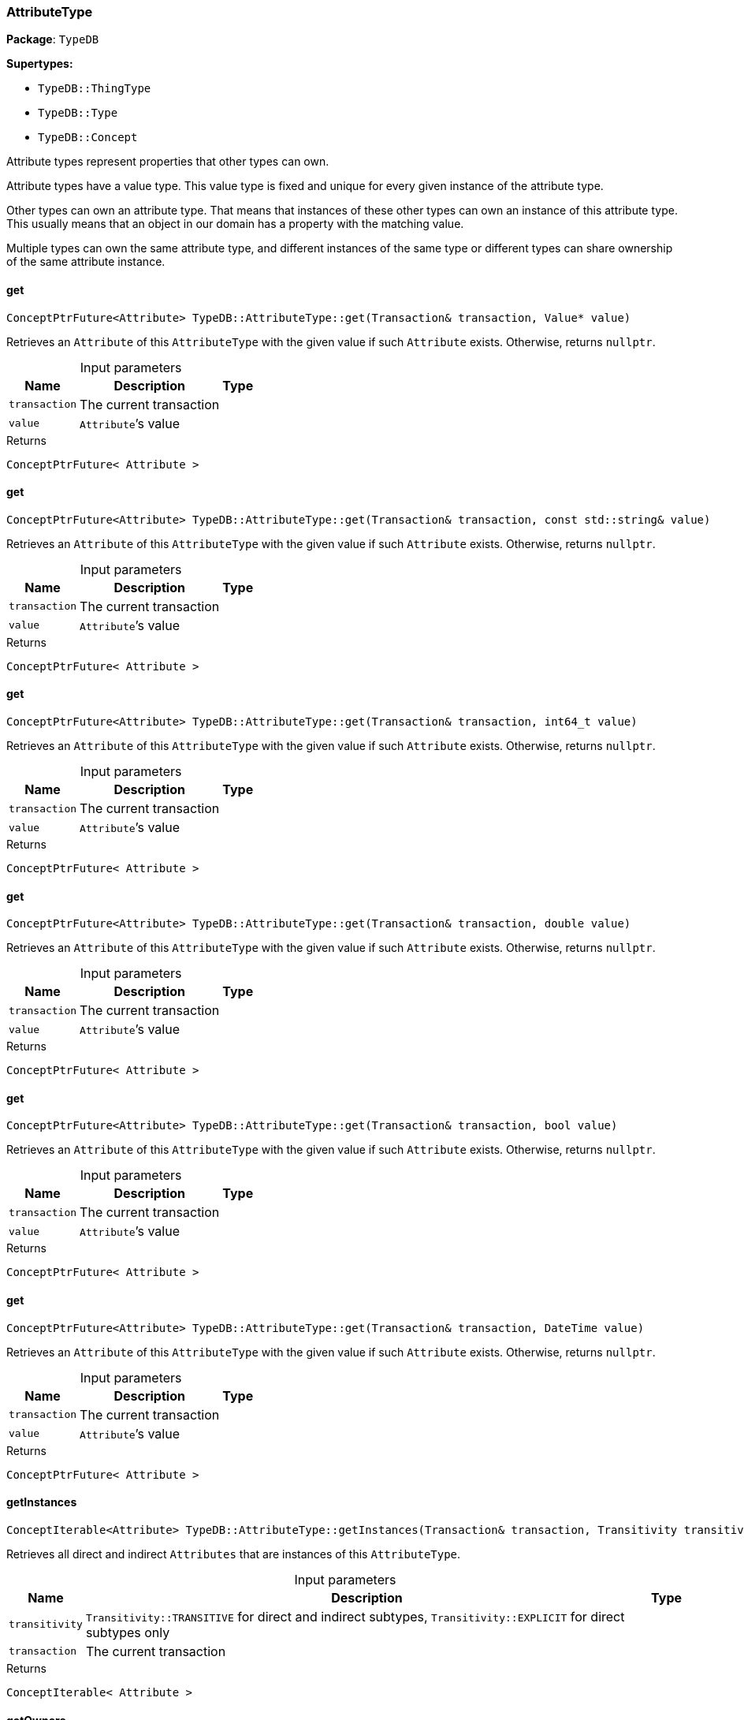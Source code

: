 [#_AttributeType]
=== AttributeType

*Package*: `TypeDB`

*Supertypes:*

* `TypeDB::ThingType`
* `TypeDB::Type`
* `TypeDB::Concept`



Attribute types represent properties that other types can own.

Attribute types have a value type. This value type is fixed and unique for every given instance of the attribute type.

Other types can own an attribute type. That means that instances of these other types can own an instance of this attribute type. This usually means that an object in our domain has a property with the matching value.

Multiple types can own the same attribute type, and different instances of the same type or different types can share ownership of the same attribute instance.

// tag::methods[]
[#_ConceptPtrFuture_Attribute__TypeDBAttributeTypeget___Transaction__transaction__Value__ptr__value_]
==== get

[source,cpp]
----
ConceptPtrFuture<Attribute> TypeDB::AttributeType::get(Transaction& transaction, Value* value)
----



Retrieves an ``Attribute`` of this ``AttributeType`` with the given value if such ``Attribute`` exists. Otherwise, returns ``nullptr``.


[caption=""]
.Input parameters
[cols="~,~,~"]
[options="header"]
|===
|Name |Description |Type
a| `transaction` a| The current transaction a| 
a| `value` a| ``Attribute``’s value a| 
|===

[caption=""]
.Returns
`ConceptPtrFuture< Attribute >`

[#_ConceptPtrFuture_Attribute__TypeDBAttributeTypeget___Transaction__transaction__const_stdstring__value_]
==== get

[source,cpp]
----
ConceptPtrFuture<Attribute> TypeDB::AttributeType::get(Transaction& transaction, const std::string& value)
----



Retrieves an ``Attribute`` of this ``AttributeType`` with the given value if such ``Attribute`` exists. Otherwise, returns ``nullptr``.


[caption=""]
.Input parameters
[cols="~,~,~"]
[options="header"]
|===
|Name |Description |Type
a| `transaction` a| The current transaction a| 
a| `value` a| ``Attribute``’s value a| 
|===

[caption=""]
.Returns
`ConceptPtrFuture< Attribute >`

[#_ConceptPtrFuture_Attribute__TypeDBAttributeTypeget___Transaction__transaction__int64_t_value_]
==== get

[source,cpp]
----
ConceptPtrFuture<Attribute> TypeDB::AttributeType::get(Transaction& transaction, int64_t value)
----



Retrieves an ``Attribute`` of this ``AttributeType`` with the given value if such ``Attribute`` exists. Otherwise, returns ``nullptr``.


[caption=""]
.Input parameters
[cols="~,~,~"]
[options="header"]
|===
|Name |Description |Type
a| `transaction` a| The current transaction a| 
a| `value` a| ``Attribute``’s value a| 
|===

[caption=""]
.Returns
`ConceptPtrFuture< Attribute >`

[#_ConceptPtrFuture_Attribute__TypeDBAttributeTypeget___Transaction__transaction__double_value_]
==== get

[source,cpp]
----
ConceptPtrFuture<Attribute> TypeDB::AttributeType::get(Transaction& transaction, double value)
----



Retrieves an ``Attribute`` of this ``AttributeType`` with the given value if such ``Attribute`` exists. Otherwise, returns ``nullptr``.


[caption=""]
.Input parameters
[cols="~,~,~"]
[options="header"]
|===
|Name |Description |Type
a| `transaction` a| The current transaction a| 
a| `value` a| ``Attribute``’s value a| 
|===

[caption=""]
.Returns
`ConceptPtrFuture< Attribute >`

[#_ConceptPtrFuture_Attribute__TypeDBAttributeTypeget___Transaction__transaction__bool_value_]
==== get

[source,cpp]
----
ConceptPtrFuture<Attribute> TypeDB::AttributeType::get(Transaction& transaction, bool value)
----



Retrieves an ``Attribute`` of this ``AttributeType`` with the given value if such ``Attribute`` exists. Otherwise, returns ``nullptr``.


[caption=""]
.Input parameters
[cols="~,~,~"]
[options="header"]
|===
|Name |Description |Type
a| `transaction` a| The current transaction a| 
a| `value` a| ``Attribute``’s value a| 
|===

[caption=""]
.Returns
`ConceptPtrFuture< Attribute >`

[#_ConceptPtrFuture_Attribute__TypeDBAttributeTypeget___Transaction__transaction__DateTime_value_]
==== get

[source,cpp]
----
ConceptPtrFuture<Attribute> TypeDB::AttributeType::get(Transaction& transaction, DateTime value)
----



Retrieves an ``Attribute`` of this ``AttributeType`` with the given value if such ``Attribute`` exists. Otherwise, returns ``nullptr``.


[caption=""]
.Input parameters
[cols="~,~,~"]
[options="header"]
|===
|Name |Description |Type
a| `transaction` a| The current transaction a| 
a| `value` a| ``Attribute``’s value a| 
|===

[caption=""]
.Returns
`ConceptPtrFuture< Attribute >`

[#_ConceptIterable_Attribute__TypeDBAttributeTypegetInstances___Transaction__transaction__Transitivity_transitivity__TransitivityTRANSITIVE_]
==== getInstances

[source,cpp]
----
ConceptIterable<Attribute> TypeDB::AttributeType::getInstances(Transaction& transaction, Transitivity transitivity = Transitivity::TRANSITIVE)
----



Retrieves all direct and indirect ``Attributes`` that are instances of this ``AttributeType``.


[caption=""]
.Input parameters
[cols="~,~,~"]
[options="header"]
|===
|Name |Description |Type
a| `transitivity` a| ``Transitivity::TRANSITIVE`` for direct and indirect subtypes, ``Transitivity::EXPLICIT`` for direct subtypes only a| 
a| `transaction` a| The current transaction a| 
|===

[caption=""]
.Returns
`ConceptIterable< Attribute >`

[#_ConceptIterable_ThingType__TypeDBAttributeTypegetOwners___Transaction__transaction__Transitivity_transitivity__TransitivityTRANSITIVE_]
==== getOwners

[source,cpp]
----
ConceptIterable<ThingType> TypeDB::AttributeType::getOwners(Transaction& transaction, Transitivity transitivity = Transitivity::TRANSITIVE)
----



Retrieve all ``Things`` that own an attribute of this ``AttributeType`` directly or through inheritance.


[caption=""]
.Input parameters
[cols="~,~,~"]
[options="header"]
|===
|Name |Description |Type
a| `transaction` a| The current transaction a| 
a| `transitivity` a| ``Transitivity::TRANSITIVE`` for direct and indirect subtypes, ``Transitivity::EXPLICIT`` for direct subtypes only a| 
|===

[caption=""]
.Returns
`ConceptIterable< ThingType >`

[#_ConceptIterable_ThingType__TypeDBAttributeTypegetOwners___Transaction__transaction__const_stdvector__Annotation____annotations__Transitivity_transitivity__TransitivityTRANSITIVE_]
==== getOwners

[source,cpp]
----
ConceptIterable<ThingType> TypeDB::AttributeType::getOwners(Transaction& transaction, const std::vector< Annotation >& annotations, Transitivity transitivity = Transitivity::TRANSITIVE)
----



Variant of <<#_ConceptIterable_ThingType__TypeDBAttributeTypegetOwners___Transaction__transaction__Transitivity_transitivity__TransitivityTRANSITIVE_,getOwners>>(Transaction&amp; transaction, const std::vector&lt;Annotation&gt;&amp; annotations, Transitivity transitivity = Transitivity::TRANSITIVE) for convenience


[caption=""]
.Input parameters
[cols="~,~,~"]
[options="header"]
|===
|Name |Description |Type
a| `transaction` a| The current transaction a| 
a| `annotations` a| Only retrieve ``ThingTypes`` that have an attribute of this ``AttributeType`` with all given ``Annotation``s a| 
a| `transitivity` a| ``Transitivity::TRANSITIVE`` for direct and indirect subtypes, ``Transitivity::EXPLICIT`` for direct subtypes only a| 
|===

[caption=""]
.Returns
`ConceptIterable< ThingType >`

[#_OptionalStringFuture_TypeDBAttributeTypegetRegex___Transaction__transaction_]
==== getRegex

[source,cpp]
----
OptionalStringFuture TypeDB::AttributeType::getRegex(Transaction& transaction)
----



Retrieves the regular expression that is defined for this ``AttributeType``.


[caption=""]
.Input parameters
[cols="~,~,~"]
[options="header"]
|===
|Name |Description |Type
a| `transaction` a| The current transaction a| 
|===

[caption=""]
.Returns
`OptionalStringFuture`

[#_ConceptIterable_AttributeType__TypeDBAttributeTypegetSubtypes___Transaction__transaction__Transitivity_transitivity__TransitivityTRANSITIVE_]
==== getSubtypes

[source,cpp]
----
ConceptIterable<AttributeType> TypeDB::AttributeType::getSubtypes(Transaction& transaction, Transitivity transitivity = Transitivity::TRANSITIVE)
----



Retrieves all direct and indirect subtypes of this ``AttributeType``.


[caption=""]
.Input parameters
[cols="~,~,~"]
[options="header"]
|===
|Name |Description |Type
a| `transaction` a| The current transaction a| 
a| `transitivity` a| ``Transitivity::TRANSITIVE`` for direct and indirect subtypes, ``Transitivity::EXPLICIT`` for direct subtypes only a| 
|===

[caption=""]
.Returns
`ConceptIterable< AttributeType >`

[#_ConceptIterable_AttributeType__TypeDBAttributeTypegetSubtypes___Transaction__transaction__ValueType_valueType__Transitivity_transitivity__TransitivityTRANSITIVE_]
==== getSubtypes

[source,cpp]
----
ConceptIterable<AttributeType> TypeDB::AttributeType::getSubtypes(Transaction& transaction, ValueType valueType, Transitivity transitivity = Transitivity::TRANSITIVE)
----



Retrieves all direct and indirect (or direct only) subtypes of this ``AttributeType`` with given ``Value.Type``.


[caption=""]
.Input parameters
[cols="~,~,~"]
[options="header"]
|===
|Name |Description |Type
a| `transaction` a| The current transaction a| 
a| `valueType` a| ``Value.Type`` for retrieving subtypes a| 
a| `transitivity` a| ``Transitivity::TRANSITIVE`` for direct and indirect subtypes, ``Transitivity::EXPLICIT`` for direct subtypes only a| 
|===

[caption=""]
.Returns
`ConceptIterable< AttributeType >`

[#_ValueType_TypeDBAttributeTypegetValueType___]
==== getValueType

[source,cpp]
----
ValueType TypeDB::AttributeType::getValueType()
----



Retrieves the ``Value.Type`` of this ``AttributeType``.


[caption=""]
.Returns
`ValueType`

[#_ConceptPtrFuture_Attribute__TypeDBAttributeTypeput___Transaction__transaction__Value__ptr__value_]
==== put

[source,cpp]
----
ConceptPtrFuture<Attribute> TypeDB::AttributeType::put(Transaction& transaction, Value* value)
----



Adds and returns an ``Attribute`` of this ``AttributeType`` with the given value.


[caption=""]
.Input parameters
[cols="~,~,~"]
[options="header"]
|===
|Name |Description |Type
a| `transaction` a| The current transaction a| 
a| `value` a| New ``Attribute``’s value a| 
|===

[caption=""]
.Returns
`ConceptPtrFuture< Attribute >`

[#_ConceptPtrFuture_Attribute__TypeDBAttributeTypeput___Transaction__transaction__const_stdstring__value_]
==== put

[source,cpp]
----
ConceptPtrFuture<Attribute> TypeDB::AttributeType::put(Transaction& transaction, const std::string& value)
----



Adds and returns an ``Attribute`` of this ``AttributeType`` with the given ``String`` value.


[caption=""]
.Input parameters
[cols="~,~,~"]
[options="header"]
|===
|Name |Description |Type
a| `transaction` a| The current transaction a| 
a| `value` a| New ``Attribute``’s value a| 
|===

[caption=""]
.Returns
`ConceptPtrFuture< Attribute >`

[#_ConceptPtrFuture_Attribute__TypeDBAttributeTypeput___Transaction__transaction__int64_t_value_]
==== put

[source,cpp]
----
ConceptPtrFuture<Attribute> TypeDB::AttributeType::put(Transaction& transaction, int64_t value)
----



Adds and returns an ``Attribute`` of this ``AttributeType`` with the given ``long`` value.


[caption=""]
.Input parameters
[cols="~,~,~"]
[options="header"]
|===
|Name |Description |Type
a| `transaction` a| The current transaction a| 
a| `value` a| New ``Attribute``’s value a| 
|===

[caption=""]
.Returns
`ConceptPtrFuture< Attribute >`

[#_ConceptPtrFuture_Attribute__TypeDBAttributeTypeput___Transaction__transaction__double_value_]
==== put

[source,cpp]
----
ConceptPtrFuture<Attribute> TypeDB::AttributeType::put(Transaction& transaction, double value)
----



Adds and returns an ``Attribute`` of this ``AttributeType`` with the given ``double`` value.


[caption=""]
.Input parameters
[cols="~,~,~"]
[options="header"]
|===
|Name |Description |Type
a| `transaction` a| The current transaction a| 
a| `value` a| New ``Attribute``’s value a| 
|===

[caption=""]
.Returns
`ConceptPtrFuture< Attribute >`

[#_ConceptPtrFuture_Attribute__TypeDBAttributeTypeput___Transaction__transaction__bool_value_]
==== put

[source,cpp]
----
ConceptPtrFuture<Attribute> TypeDB::AttributeType::put(Transaction& transaction, bool value)
----



Adds and returns an ``Attribute`` of this ``AttributeType`` with the given ``bool`` value.


[caption=""]
.Input parameters
[cols="~,~,~"]
[options="header"]
|===
|Name |Description |Type
a| `transaction` a| The current transaction a| 
a| `value` a| New ``Attribute``’s value a| 
|===

[caption=""]
.Returns
`ConceptPtrFuture< Attribute >`

[#_ConceptPtrFuture_Attribute__TypeDBAttributeTypeput___Transaction__transaction__DateTime_value_]
==== put

[source,cpp]
----
ConceptPtrFuture<Attribute> TypeDB::AttributeType::put(Transaction& transaction, DateTime value)
----



Adds and returns an ``Attribute`` of this ``AttributeType`` with the given ``DateTime`` value.


[caption=""]
.Input parameters
[cols="~,~,~"]
[options="header"]
|===
|Name |Description |Type
a| `transaction` a| The current transaction a| 
a| `value` a| New ``Attribute``’s value a| 
|===

[caption=""]
.Returns
`ConceptPtrFuture< Attribute >`

[#_VoidFuture_TypeDBAttributeTypesetRegex___Transaction__transaction__const_stdstring__regex_]
==== setRegex

[source,cpp]
----
VoidFuture TypeDB::AttributeType::setRegex(Transaction& transaction, const std::string& regex)
----



Sets a regular expression as a constraint for this ``AttributeType``. ``Values`` of all ``Attribute``s of this type (inserted earlier or later) should match this regex.

Can only be applied for ``AttributeType``s with a ``string`` value type.


[caption=""]
.Input parameters
[cols="~,~,~"]
[options="header"]
|===
|Name |Description |Type
a| `transaction` a| The current transaction a| 
a| `regex` a| Regular expression a| 
|===

[caption=""]
.Returns
`VoidFuture`

[#_VoidFuture_TypeDBAttributeTypesetSupertype___Transaction__transaction__AttributeType__ptr__attributeType_]
==== setSupertype

[source,cpp]
----
VoidFuture TypeDB::AttributeType::setSupertype(Transaction& transaction, AttributeType* attributeType)
----



Sets the supplied ``AttributeType`` as the supertype of the current ``AttributeType``.


[caption=""]
.Input parameters
[cols="~,~,~"]
[options="header"]
|===
|Name |Description |Type
a| `transaction` a| The current transaction a| 
a| `attributeType` a| The ``AttributeType`` to set as the supertype of this ``AttributeType`` a| 
|===

[caption=""]
.Returns
`VoidFuture`

[#_VoidFuture_TypeDBAttributeTypeunsetRegex___Transaction__transaction_]
==== unsetRegex

[source,cpp]
----
VoidFuture TypeDB::AttributeType::unsetRegex(Transaction& transaction)
----



Removes the regular expression that is defined for this ``AttributeType``.


[caption=""]
.Input parameters
[cols="~,~,~"]
[options="header"]
|===
|Name |Description |Type
a| `transaction` a| The current transaction a| 
|===

[caption=""]
.Returns
`VoidFuture`

// end::methods[]

